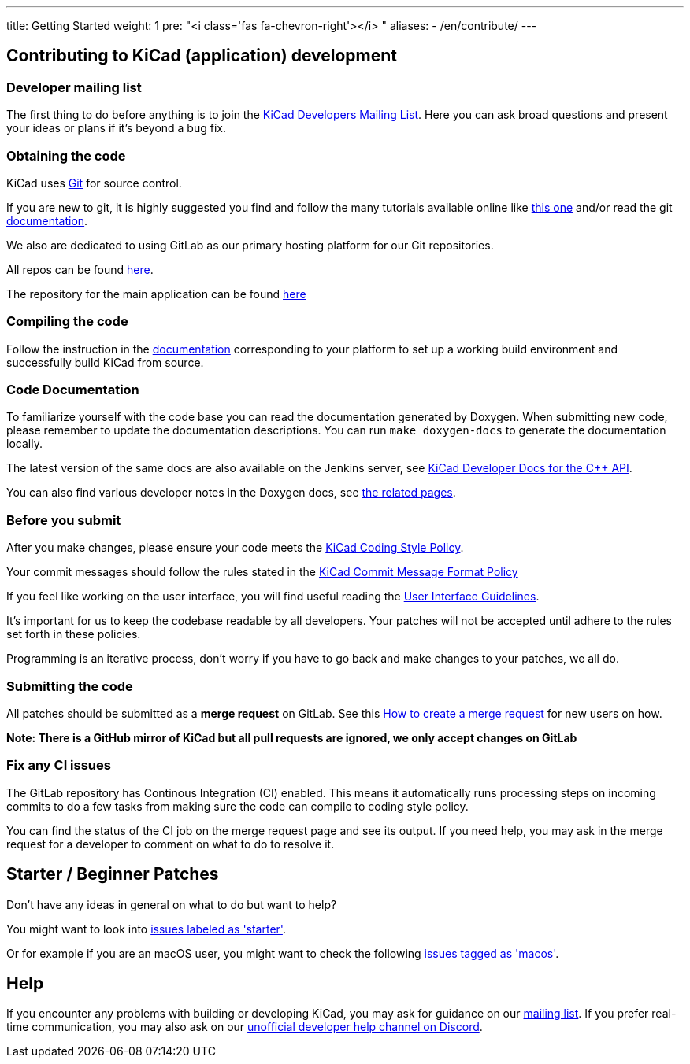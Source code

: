---
title: Getting Started
weight: 1
pre: "<i class='fas fa-chevron-right'></i> "
aliases:
- /en/contribute/
---

== Contributing to KiCad (application) development




=== Developer mailing list
The first thing to do before anything is to join the
link:https://groups.google.com/a/kicad.org/g/devlist[KiCad Developers Mailing List].
Here you can ask broad questions and present your ideas or plans if it's beyond a bug fix.


=== Obtaining the code
KiCad uses link:https://git-scm.com/book/en/v2/Getting-Started-What-is-Git[Git]
for source control.

If you are new to git, it is highly suggested you
find and follow the many tutorials available online like
link:http://learngitbranching.js.org/[this one]
and/or read the git link:https://git-scm.com/doc[documentation].


We also are dedicated to using GitLab as our primary hosting platform for our Git repositories.

All repos can be found https://gitlab.com/kicad/[here].


The repository for the main application can be found https://gitlab.com/kicad/code/kicad/[here]

=== Compiling the code
Follow the instruction in the link:../build/[documentation]
corresponding to your platform to set up a working build environment
and successfully build KiCad from source.

=== Code Documentation

To familiarize yourself with the code base you can read the
documentation generated by Doxygen. When submitting new code, please
remember to update the documentation descriptions. You can run
`make doxygen-docs` to generate the documentation locally.

The latest version of the same docs are also available on the Jenkins
server, see
link:http://docs.kicad.org/doxygen/namespaces.html[KiCad Developer Docs for the {cpp} API].

You can also find various developer notes in the Doxygen docs, see
link:http://docs.kicad.org/doxygen/pages.html[the
related pages].

=== Before you submit
After you make changes, please ensure your code meets the link:../rules-guidelines/code-style/[KiCad
Coding Style Policy].

Your commit messages should follow the rules stated in the link:../rules-guidelines/commit/[KiCad
Commit Message Format Policy]

If you feel like working on the user interface, you will find useful reading the
link:../rules-guidelines/ui/[User Interface Guidelines].

It's important for us to keep the codebase readable by
all developers. Your patches will not be accepted until adhere to the rules set forth in these
policies.

Programming is an iterative process, don't worry if you have to go back and make changes to your patches, we all do.

=== Submitting the code
All patches should be submitted as a *merge request* on GitLab.
See this https://docs.gitlab.com/ee/user/project/merge_requests/creating_merge_requests.html[How to create a merge request] for new users on how.

*Note: There is a GitHub mirror of KiCad but all pull requests are ignored, we only accept changes on GitLab*

=== Fix any CI issues
The GitLab repository has Continous Integration (CI) enabled. This means it automatically runs processing steps on incoming commits to do a few tasks from making sure
the code can compile to coding style policy.

You can find the status of the CI job on the merge request page and see its output. If you need help, you may ask in the merge request for a developer to comment on what to do to resolve it.


== Starter / Beginner Patches
Don't have any ideas in general on what to do but want to help?

You might want to look into link:++https://gitlab.com/kicad/code/kicad/issues?scope=all&utf8=%E2%9C%93&state=opened&label_name[]=starter++[issues labeled as 'starter'].

Or for example if you are an macOS user, you might want to check the
following
link:++https://gitlab.com/kicad/code/kicad/issues?scope=all&utf8=%E2%9C%93&state=opened&label_name[]=macos++[issues tagged as 'macos'].

== Help

If you encounter any problems with building or developing KiCad, you may ask for guidance on our
link:https://groups.google.com/a/kicad.org/g/devlist[mailing list]. If you prefer real-time
communication, you may also ask on our link:++https://discord.gg/xEPC8QXFnS++[unofficial developer
help channel on Discord].
